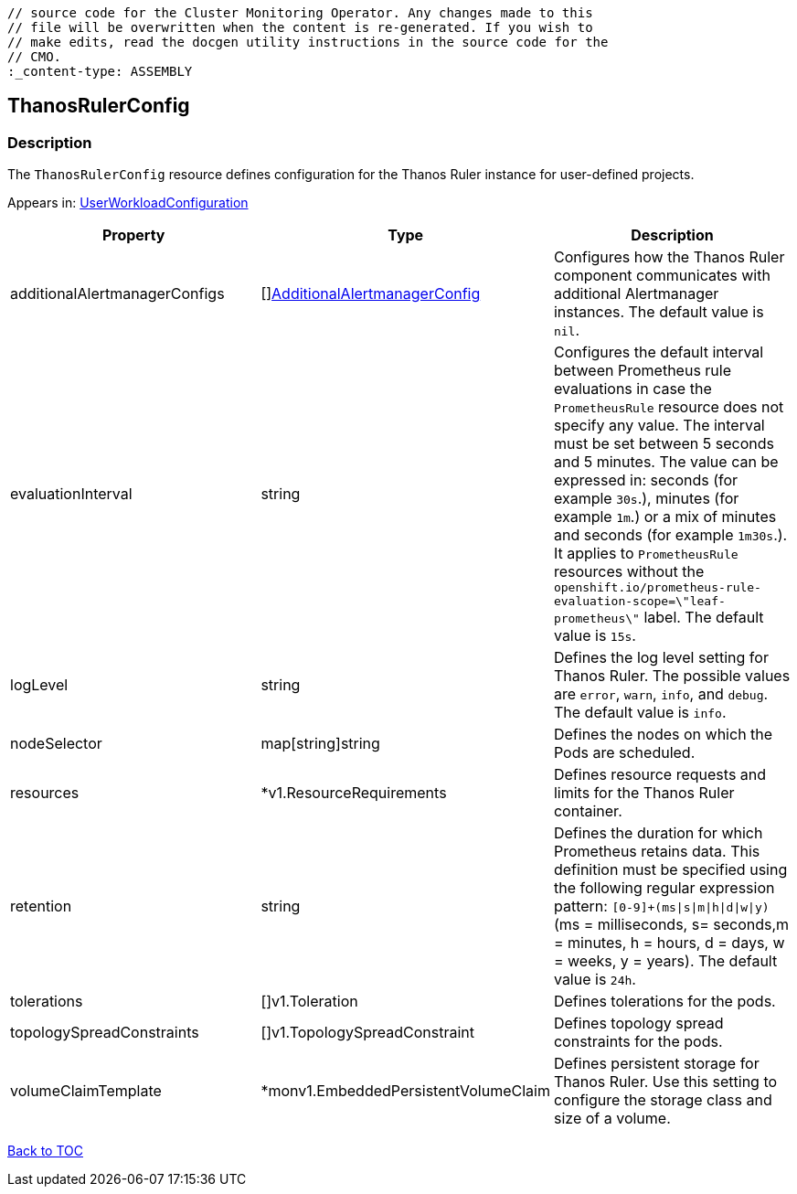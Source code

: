 // DO NOT EDIT THE CONTENT IN THIS FILE. It is automatically generated from the 
	// source code for the Cluster Monitoring Operator. Any changes made to this 
	// file will be overwritten when the content is re-generated. If you wish to 
	// make edits, read the docgen utility instructions in the source code for the 
	// CMO.
	:_content-type: ASSEMBLY

== ThanosRulerConfig

=== Description

The `ThanosRulerConfig` resource defines configuration for the Thanos Ruler instance for user-defined projects.



Appears in: link:userworkloadconfiguration.adoc[UserWorkloadConfiguration]

[options="header"]
|===
| Property | Type | Description 
|additionalAlertmanagerConfigs|[]link:additionalalertmanagerconfig.adoc[AdditionalAlertmanagerConfig]|Configures how the Thanos Ruler component communicates with additional Alertmanager instances. The default value is `nil`.

|evaluationInterval|string|Configures the default interval between Prometheus rule evaluations in case the `PrometheusRule` resource does not specify any value. The interval must be set between 5 seconds and 5 minutes. The value can be expressed in: seconds (for example `30s`.), minutes (for example `1m`.) or a mix of minutes and seconds (for example `1m30s`.). It applies to `PrometheusRule` resources without the `openshift.io/prometheus-rule-evaluation-scope=\"leaf-prometheus\"` label. The default value is `15s`.

|logLevel|string|Defines the log level setting for Thanos Ruler. The possible values are `error`, `warn`, `info`, and `debug`. The default value is `info`.

|nodeSelector|map[string]string|Defines the nodes on which the Pods are scheduled.

|resources|*v1.ResourceRequirements|Defines resource requests and limits for the Thanos Ruler container.

|retention|string|Defines the duration for which Prometheus retains data. This definition must be specified using the following regular expression pattern: `[0-9]+(ms\|s\|m\|h\|d\|w\|y)` (ms = milliseconds, s= seconds,m = minutes, h = hours, d = days, w = weeks, y = years). The default value is `24h`.

|tolerations|[]v1.Toleration|Defines tolerations for the pods.

|topologySpreadConstraints|[]v1.TopologySpreadConstraint|Defines topology spread constraints for the pods.

|volumeClaimTemplate|*monv1.EmbeddedPersistentVolumeClaim|Defines persistent storage for Thanos Ruler. Use this setting to configure the storage class and size of a volume.

|===

link:../index.adoc[Back to TOC]
